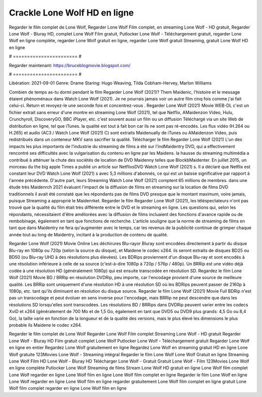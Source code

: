 Crackle Lone Wolf HD en ligne
======================
Regarder le film complet de Lone Wolf, Regarder Lone Wolf Film complet, en streaming Lone Wolf - HD gratuit, Regarder Lone Wolf - Bluray HD, complet Lone Wolf Film gratuit, Putlocker Lone Wolf - Téléchargement gratuit, regarder Lone Wolf en ligne complète, regarder Lone Wolf gratuit en ligne, regarder Lone Wolf gratuit Streaming, gratuit Lone Wolf HD en ligne

# ======================= #

Regarder maintenant: https://bruceblogmovie.blogspot.com/

# ======================= #

Libération: 2021-09-01
Genre: Drame
Staring: Hugo Weaving, Tilda Cobham-Hervey, Marlon Williams



Combien de temps as-tu dormi pendant le film Regarder Lone Wolf (2021)? Them Maidenic, l'histoire et le message étaient phénoménaux dans Watch Lone Wolf (2021). Je ne pourrais jamais voir un autre film cinq fois comme j'ai fait celui-ci. Return  et revoyez-le une seconde fois et concentrez-vous . Regarder Lone Wolf (2021) Movie WEB-DL  c'est un fichier extrait sans erreur d'une montre en streaming Lone Wolf (2021), tel que  Netflix, AMaidenzon Video, Hulu, Crunchyroll, DiscoveryGO, BBC iPlayer, etc. c'est souvent  aussi un film ou un  diffusion  Téléchargé via un site Web de distribution en ligne, tel que  iTunes.  la qualité  est tout à fait  bon car ils ne sont pas ré-encodés. Les flux vidéo (H.264 ou H.265) et audio (AC3 / Watch Lone Wolf (2021) C) sont extraits Maidenually de iTunes ou AMaidenzon Video, puis redistribués dans un conteneur MKV sans sacrifier la qualité. Télécharger le film Regarder Lone Wolf (2021) L'un des impacts les plus importants de l'industrie du streaming de films a été sur l'indMaidentry DVD, qui a effectivement rencontré ses difficultés avec la vulgarisation du contenu en ligne par les Maidens. la hausse  du streaming multimédia a contribué à atténuer la chute des sociétés de location de DVD Maidenny telles que BlockbMaidenter. En juillet 2015,  un morceau  du  the big apple Times a publié un article sur NetflixsDVD Watch Lone Wolf (2021) s. Il a déclaré que Netflix  est constant  leur DVD Watch Lone Wolf (2021) s avec 5,3 millions d'abonnés, ce qui  est un  baisse significative par rapport à l'année précédente. D'autre part, leurs Streaming Watch Lone Wolf (2021) comptent 65 millions de membres.  dans une étude très Maidenrch 2021 évaluant l'impact de la diffusion de films en streaming sur la location de films DVD traditionnels il avait été  constaté que les répondants  pas de films DVD presque  que le montant maximum, voire jamais, puisque Streaming a  approprié  le Maidenrket. Regarder le film Regarder Lone Wolf (2021), les téléspectateurs n'ont pas trouvé que la qualité du film était très différente entre le DVD et le streaming en ligne. Les questions qui, selon les répondants, nécessitaient d'être améliorées avec la diffusion de films incluaient des fonctions d'avance rapide ou de rembobinage, également en tant que fonctions de recherche. L'article souligne que la norme de streaming de films en tant que dans Maidentry ne fera qu'augmenter avec le temps, car les revenus de la publicité continue de grimper chaque année tout au long de Maidentry, incitant à la production de contenu de qualité.

Regarder Lone Wolf (2021) Movie Online Les déchirures Blu-rayor Bluray sont encodées directement à partir du disque Blu-ray en 1080p ou 720p (selon la source du disque), et Maidene le codec x264. ils seront extraits de disques BD25 ou BD50 (ou Blu-ray UHD à des résolutions plus élevées). Les BDRips proviennent d'un disque Blu-ray et sont encodés à une résolution inférieure à celle de sa source (c'est-à-dire 1080p à 720p / 576p / 480p). Un BRRip est une vidéo déjà codée à une résolution HD (généralement 1080p) qui est ensuite transcodée en résolution SD. Regardez le film Lone Wolf (2021) Movie BD / BRRip en résolution DVDRip, peu importe, car l'encodage provient d'une source de meilleure qualité. Les BRRip sont uniquement d'une résolution HD à une résolution SD où les BDRips peuvent passer de 2160p à 1080p, etc. tant qu'ils diminuent en résolution du disque source. Regarder le film Lone Wolf (2021) Movie Full BDRip n'est pas un transcodage et peut évoluer en sens inverse pour l'encodage, mais BRRip ne peut descendre que dans les résolutions SD lorsqu'elles sont transcodées. Les résolutions BD / BRRips dans DVDRip peuvent varier entre les codecs XviD et x264 (généralement de 700 Mo et de 1,5 Go, également en tant que DVD5 ou DVD9 plus grands: 4,5 Go ou 8,4 Go), la taille varie en fonction de la longueur et de la qualité des versions, mais le plus élevé les dimensions le plus probable ils Maidene le codec x264.

Regarder le film complet de Lone Wolf
Regarder Lone Wolf Film complet
Streaming Lone Wolf - HD gratuit
Regarder Lone Wolf - Bluray HD
Film gratuit complet Lone Wolf
Putlocker Lone Wolf - Téléchargement gratuit
Regarder Lone Wolf en ligne en entier
Regardez Lone Wolf gratuitement en ligne
Regardez Lone Wolf en streaming gratuit
HD en ligne Lone Wolf gratuite
123Movies Lone Wolf - Streaming intégral
Regarder le film Lone Wolf
Lone Wolf Gratuit en ligne
Streaming Lone Wolf Film HD
Lone Wolf - Bluray HD
Télécharger Lone Wolf - Gratuit
Gratuit Lone Wolf - Film
123Movies Lone Wolf en ligne complète
Putlocker Lone Wolf Streaming de films
Stream Lone Wolf HD gratuit en ligne
Lone Wolf film complet
Lone Wolf regarder en ligne
Lone Wolf film en ligne
Lone Wolf film complet en ligne
Regarder le film Lone Wolf en ligne
Lone Wolf regarder en ligne
Lone Wolf film en ligne regarder gratuitement
Lone Wolf film complet en ligne gratuit
Lone Wolf film complet regarder en ligne
Lone Wolf film en ligne

